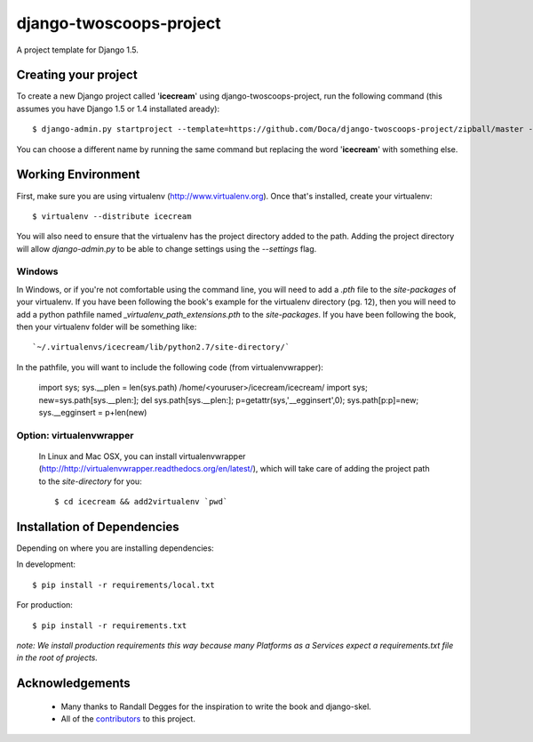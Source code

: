 ========================
django-twoscoops-project
========================

A project template for Django 1.5.

Creating your project
=====================

To create a new Django project called '**icecream**' using django-twoscoops-project, run the following command (this assumes you have Django 1.5 or 1.4 installated aready)::

    $ django-admin.py startproject --template=https://github.com/Doca/django-twoscoops-project/zipball/master --extension=py,rst,html icecream

You can choose a different name by running the same command but replacing the word '**icecream**' with something else.

Working Environment
===================

First, make sure you are using virtualenv (http://www.virtualenv.org). Once that's installed, create your virtualenv::

    $ virtualenv --distribute icecream

You will also need to ensure that the virtualenv has the project directory
added to the path. Adding the project directory will allow `django-admin.py` to be able to change settings using the `--settings` flag.

Windows
----------

In Windows, or if you're not comfortable using the command line, you will need
to add a `.pth` file to the `site-packages` of your virtualenv. If you have
been following the book's example for the virtualenv directory (pg. 12), then
you will need to add a python pathfile named `_virtualenv_path_extensions.pth`
to the `site-packages`. If you have been following the book, then your
virtualenv folder will be something like::

`~/.virtualenvs/icecream/lib/python2.7/site-directory/`

In the pathfile, you will want to include the following code (from
virtualenvwrapper):

    import sys; sys.__plen = len(sys.path)
    /home/<youruser>/icecream/icecream/
    import sys; new=sys.path[sys.__plen:]; del sys.path[sys.__plen:]; p=getattr(sys,'__egginsert',0); sys.path[p:p]=new; sys.__egginsert = p+len(new)

Option: virtualenvwrapper
--------------------------

    In Linux and Mac OSX, you can install virtualenvwrapper (http://http://virtualenvwrapper.readthedocs.org/en/latest/), which will take care of adding the project path to the `site-directory` for you::

        $ cd icecream && add2virtualenv `pwd`

Installation of Dependencies
=============================

Depending on where you are installing dependencies:

In development::

    $ pip install -r requirements/local.txt

For production::

    $ pip install -r requirements.txt

*note: We install production requirements this way because many Platforms as a Services expect a requirements.txt file in the root of projects.*

Acknowledgements
================

    - Many thanks to Randall Degges for the inspiration to write the book and django-skel.
    - All of the contributors_ to this project.

.. _contributors: https://github.com/twoscoops/django-twoscoops-project/blob/master/CONTRIBUTORS.txt
